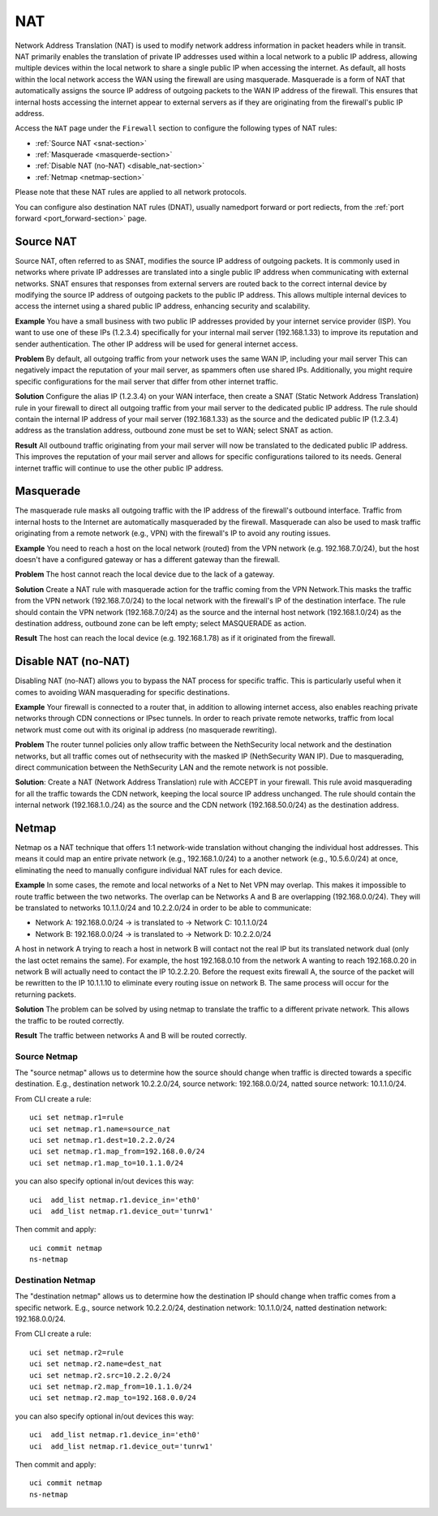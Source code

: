.. _nat-section:

===
NAT
===

Network Address Translation (NAT) is used to modify network address information in packet headers while in transit.
NAT primarily enables the translation of private IP addresses used within a local network to a public IP address, allowing multiple devices within
the local network to share a single public IP when accessing the internet.
As default, all hosts within the local network access the WAN using the firewall are using masquerade.
Masquerade is a form of NAT that automatically assigns the source IP address of outgoing packets to the WAN IP address of the firewall.
This ensures that internal hosts accessing the internet appear to external servers as if they are originating from the firewall's public IP address.

Access the ``NAT`` page under the ``Firewall`` section to configure the following types of NAT rules:

- :ref:`Source NAT <snat-section>`
- :ref:`Masquerade <masquerde-section>`
- :ref:`Disable NAT (no-NAT) <disable_nat-section>`
- :ref:`Netmap <netmap-section>`

Please note that these NAT rules are applied to all network protocols.

You can configure also destination NAT rules (DNAT), usually namedport forward or port rediects, from the :ref:`port forward <port_forward-section>` page.

.. _snat-section:

Source NAT
==========

Source NAT, often referred to as SNAT, modifies the source IP address of outgoing packets. It is commonly used in networks where private IP addresses
are translated into a single public IP address when communicating with external networks. SNAT ensures that responses from external servers are
routed back to the correct internal device by modifying the source IP address of outgoing packets to the public IP address.
This allows multiple internal devices to access the internet using a shared public IP address, enhancing security and scalability.

**Example** You have a small business with two public IP addresses provided by your internet service provider (ISP). 
You want to use one of these IPs (1.2.3.4) specifically for your internal mail server (192.168.1.33) to improve its reputation and sender authentication.
The other IP address will be used for general internet access.

**Problem** By default, all outgoing traffic from your network uses the same WAN IP, including your mail server
This can negatively impact the reputation of your mail server, as spammers often use shared IPs. Additionally, you might require specific configurations
for the mail server that differ from other internet traffic.

**Solution** Configure the alias IP (1.2.3.4) on your WAN interface, then create a SNAT (Static Network Address Translation) rule in your firewall to direct all outgoing traffic from your mail server to the dedicated public IP address.
The rule should contain the internal IP address of your mail server (192.168.1.33) as the source and the dedicated public IP (1.2.3.4) address as the translation address, outbound zone must be set to WAN;
select SNAT as action.

**Result** All outbound traffic originating from your mail server will now be translated to the dedicated public IP address.
This improves the reputation of your mail server and allows for specific configurations tailored to its needs. General internet traffic will continue to use the other public IP address.

.. _masquerade-section:

Masquerade
==========

The masquerade rule masks all outgoing traffic with the IP address of the firewall's outbound interface.
Traffic from internal hosts to the Internet are automatically masqueraded by the firewall.
Masquerade can also be used to mask traffic originating from a remote network (e.g., VPN) with the firewall's IP to avoid any routing issues.

**Example** You need to reach a host on the local network (routed) from the VPN network (e.g. 192.168.7.0/24), but the host doesn't have a configured gateway or has a different gateway than the firewall.

**Problem** The host cannot reach the local device due to the lack of a gateway.

**Solution** Create a NAT rule with masquerade action for the traffic coming from the VPN Network.This masks the traffic from the VPN network (192.168.7.0/24) to the local network with the firewall's IP of the destination interface.
The rule should contain the VPN network (192.168.7.0/24) as the source and the internal host network (192.168.1.0/24) as the destination address, outbound zone can be left empty;
select MASQUERADE as action.

**Result** The host can reach the local device (e.g. 192.168.1.78) as if it originated from the firewall.

.. _disable_nat-section:

Disable NAT (no-NAT)
====================

Disabling NAT (no-NAT) allows you to bypass the NAT process for specific traffic. 
This is particularly useful when it comes to avoiding WAN masquerading for specific destinations.

**Example** Your firewall is connected to a router that, in addition to allowing internet access, also enables reaching private networks through CDN connections or IPsec tunnels. 
In order to reach private remote networks, traffic from local network must come out with its original ip address (no masquerade rewriting).

**Problem** The router tunnel policies only allow traffic between the NethSecurity local network and the destination networks, but all traffic comes out of nethsecurity with the masked IP (NethSecurity WAN IP).
Due to masquerading, direct communication between the NethSecurity LAN and the remote network is not possible.

**Solution**: Create a NAT (Network Address Translation) rule with ACCEPT in your firewall.
This rule avoid masquerading for all the traffic towards the CDN network, keeping the local source IP address unchanged.
The rule should contain the internal network (192.168.1.0./24) as the source and the CDN network (192.168.50.0/24) as the destination address.

.. _netmap-section:

Netmap
======

Netmap os a NAT technique that offers 1:1 network-wide translation without changing the individual host addresses.
This means it could map an entire private network (e.g., 192.168.1.0/24) to a another network (e.g., 10.5.6.0/24) at once,
eliminating the need to manually configure individual NAT rules for each device.

**Example** In some cases, the remote and local networks of a Net to Net VPN may overlap. This makes it impossible to route traffic between the two networks.
The overlap can be 
Networks A and B are overlapping (192.168.0.0/24). They will be translated to networks 10.1.1.0/24 and 10.2.2.0/24 in order to be able to communicate:

* Network A: 192.168.0.0/24 -> is translated to -> Network C: 10.1.1.0/24
* Network B: 192.168.0.0/24 -> is translated to -> Network D: 10.2.2.0/24

A host in network A trying to reach a host in network B will contact not the real IP but its translated network dual (only the last octet remains the same). 
For example, the host 192.168.0.10 from the network A wanting to reach 192.168.0.20 in network B will actually need to contact the IP 10.2.2.20.
Before the request exits firewall A, the source of the packet will be rewritten to the IP 10.1.1.10 to eliminate every routing issue on network B. The same process will occur for the returning packets.


**Solution** The problem can be solved by using netmap to translate the traffic to a different private network. This allows the traffic to be routed correctly.


**Result** The traffic between networks A and B will be routed correctly.

Source Netmap
-------------
The "source netmap" allows us to determine how the source should change when traffic is directed towards a specific destination. E.g., destination network 10.2.2.0/24, source network: 192.168.0.0/24, natted source network: 10.1.1.0/24.

From CLI create a rule::

 uci set netmap.r1=rule
 uci set netmap.r1.name=source_nat
 uci set netmap.r1.dest=10.2.2.0/24
 uci set netmap.r1.map_from=192.168.0.0/24
 uci set netmap.r1.map_to=10.1.1.0/24



you can also specify optional in/out devices this way::

 uci  add_list netmap.r1.device_in='eth0'
 uci  add_list netmap.r1.device_out='tunrw1'

Then commit and apply::

 uci commit netmap
 ns-netmap

Destination Netmap
------------------
The "destination netmap" allows us to determine how the destination IP should change when traffic comes from a specific network. E.g., source network 10.2.2.0/24, destination network: 10.1.1.0/24, natted destination network: 192.168.0.0/24.

From CLI create a rule::

 uci set netmap.r2=rule
 uci set netmap.r2.name=dest_nat
 uci set netmap.r2.src=10.2.2.0/24
 uci set netmap.r2.map_from=10.1.1.0/24
 uci set netmap.r2.map_to=192.168.0.0/24



you can also specify optional in/out devices this way::

 uci  add_list netmap.r1.device_in='eth0'
 uci  add_list netmap.r1.device_out='tunrw1'

Then commit and apply::

 uci commit netmap
 ns-netmap
